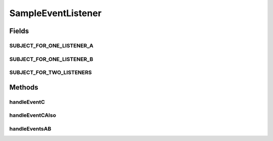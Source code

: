 .. java:import:: org.motechproject.event.listener.annotations MotechListener

SampleEventListener
===================

.. java:package:: org.motechproject.osgiit.listener
   :noindex:

.. java:type:: public class SampleEventListener

   Event listeners to be registered for integration tests, etc.

Fields
------
SUBJECT_FOR_ONE_LISTENER_A
^^^^^^^^^^^^^^^^^^^^^^^^^^

.. java:field:: public static final String SUBJECT_FOR_ONE_LISTENER_A
   :outertype: SampleEventListener

SUBJECT_FOR_ONE_LISTENER_B
^^^^^^^^^^^^^^^^^^^^^^^^^^

.. java:field:: public static final String SUBJECT_FOR_ONE_LISTENER_B
   :outertype: SampleEventListener

SUBJECT_FOR_TWO_LISTENERS
^^^^^^^^^^^^^^^^^^^^^^^^^

.. java:field:: public static final String SUBJECT_FOR_TWO_LISTENERS
   :outertype: SampleEventListener

Methods
-------
handleEventC
^^^^^^^^^^^^

.. java:method:: @MotechListener public void handleEventC()
   :outertype: SampleEventListener

handleEventCAlso
^^^^^^^^^^^^^^^^

.. java:method:: @MotechListener public void handleEventCAlso()
   :outertype: SampleEventListener

handleEventsAB
^^^^^^^^^^^^^^

.. java:method:: @MotechListener public void handleEventsAB()
   :outertype: SampleEventListener

